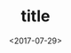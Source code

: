 #+TITLE: title                                                                           
#+date: <2017-07-29>                                                                                       
#+tags: tag1,tag2
#+layout: post                                                                                             
#+categories: tech 
